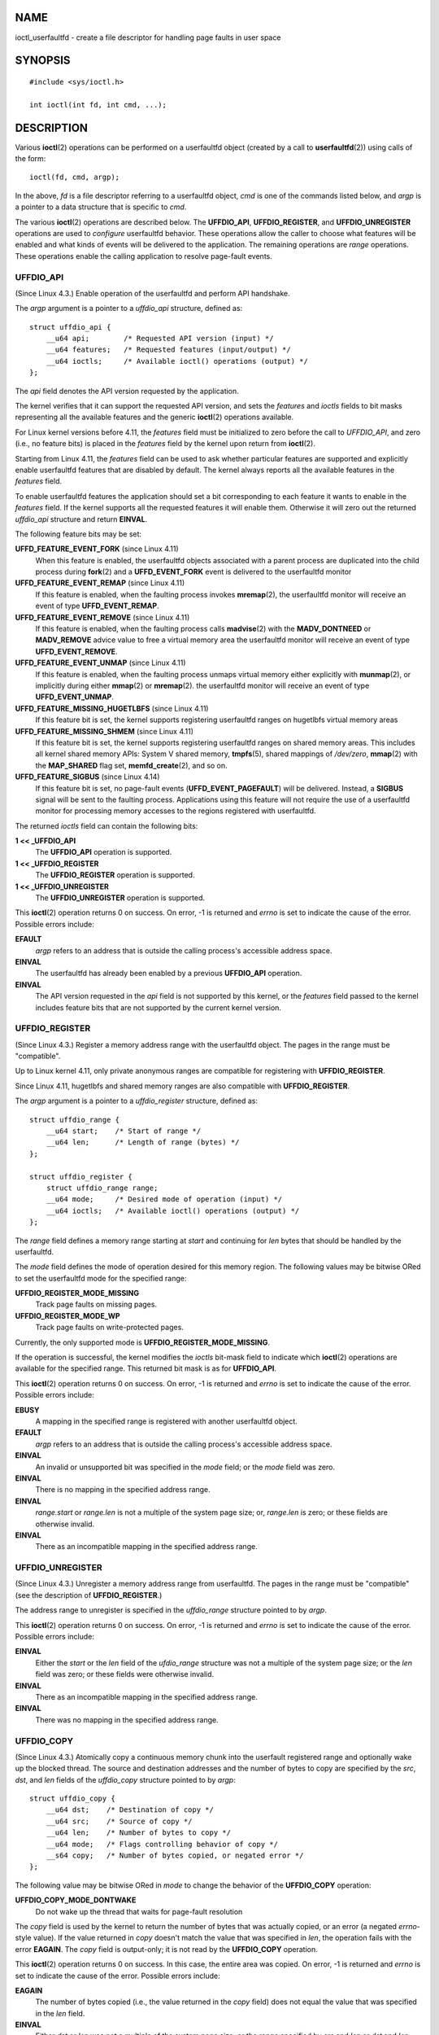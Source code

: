 NAME
====

ioctl_userfaultfd - create a file descriptor for handling page faults in
user space

SYNOPSIS
========

::

   #include <sys/ioctl.h>

   int ioctl(int fd, int cmd, ...);

DESCRIPTION
===========

Various **ioctl**\ (2) operations can be performed on a userfaultfd
object (created by a call to **userfaultfd**\ (2)) using calls of the
form:

::

   ioctl(fd, cmd, argp);

In the above, *fd* is a file descriptor referring to a userfaultfd
object, *cmd* is one of the commands listed below, and *argp* is a
pointer to a data structure that is specific to *cmd*.

The various **ioctl**\ (2) operations are described below. The
**UFFDIO_API**, **UFFDIO_REGISTER**, and **UFFDIO_UNREGISTER**
operations are used to *configure* userfaultfd behavior. These
operations allow the caller to choose what features will be enabled and
what kinds of events will be delivered to the application. The remaining
operations are *range* operations. These operations enable the calling
application to resolve page-fault events.

UFFDIO_API
----------

(Since Linux 4.3.) Enable operation of the userfaultfd and perform API
handshake.

The *argp* argument is a pointer to a *uffdio_api* structure, defined
as:

::

   struct uffdio_api {
       __u64 api;        /* Requested API version (input) */
       __u64 features;   /* Requested features (input/output) */
       __u64 ioctls;     /* Available ioctl() operations (output) */
   };

The *api* field denotes the API version requested by the application.

The kernel verifies that it can support the requested API version, and
sets the *features* and *ioctls* fields to bit masks representing all
the available features and the generic **ioctl**\ (2) operations
available.

For Linux kernel versions before 4.11, the *features* field must be
initialized to zero before the call to *UFFDIO_API*, and zero (i.e., no
feature bits) is placed in the *features* field by the kernel upon
return from **ioctl**\ (2).

Starting from Linux 4.11, the *features* field can be used to ask
whether particular features are supported and explicitly enable
userfaultfd features that are disabled by default. The kernel always
reports all the available features in the *features* field.

To enable userfaultfd features the application should set a bit
corresponding to each feature it wants to enable in the *features*
field. If the kernel supports all the requested features it will enable
them. Otherwise it will zero out the returned *uffdio_api* structure and
return **EINVAL**.

The following feature bits may be set:

**UFFD_FEATURE_EVENT_FORK** (since Linux 4.11)
   When this feature is enabled, the userfaultfd objects associated with
   a parent process are duplicated into the child process during
   **fork**\ (2) and a **UFFD_EVENT_FORK** event is delivered to the
   userfaultfd monitor

**UFFD_FEATURE_EVENT_REMAP** (since Linux 4.11)
   If this feature is enabled, when the faulting process invokes
   **mremap**\ (2), the userfaultfd monitor will receive an event of
   type **UFFD_EVENT_REMAP**.

**UFFD_FEATURE_EVENT_REMOVE** (since Linux 4.11)
   If this feature is enabled, when the faulting process calls
   **madvise**\ (2) with the **MADV_DONTNEED** or **MADV_REMOVE** advice
   value to free a virtual memory area the userfaultfd monitor will
   receive an event of type **UFFD_EVENT_REMOVE**.

**UFFD_FEATURE_EVENT_UNMAP** (since Linux 4.11)
   If this feature is enabled, when the faulting process unmaps virtual
   memory either explicitly with **munmap**\ (2), or implicitly during
   either **mmap**\ (2) or **mremap**\ (2). the userfaultfd monitor will
   receive an event of type **UFFD_EVENT_UNMAP**.

**UFFD_FEATURE_MISSING_HUGETLBFS** (since Linux 4.11)
   If this feature bit is set, the kernel supports registering
   userfaultfd ranges on hugetlbfs virtual memory areas

**UFFD_FEATURE_MISSING_SHMEM** (since Linux 4.11)
   If this feature bit is set, the kernel supports registering
   userfaultfd ranges on shared memory areas. This includes all kernel
   shared memory APIs: System V shared memory, **tmpfs**\ (5), shared
   mappings of */dev/zero*, **mmap**\ (2) with the **MAP_SHARED** flag
   set, **memfd_create**\ (2), and so on.

**UFFD_FEATURE_SIGBUS** (since Linux 4.14)
   If this feature bit is set, no page-fault events
   (**UFFD_EVENT_PAGEFAULT**) will be delivered. Instead, a **SIGBUS**
   signal will be sent to the faulting process. Applications using this
   feature will not require the use of a userfaultfd monitor for
   processing memory accesses to the regions registered with
   userfaultfd.

The returned *ioctls* field can contain the following bits:

**1 << \_UFFDIO_API**
   The **UFFDIO_API** operation is supported.

**1 << \_UFFDIO_REGISTER**
   The **UFFDIO_REGISTER** operation is supported.

**1 << \_UFFDIO_UNREGISTER**
   The **UFFDIO_UNREGISTER** operation is supported.

This **ioctl**\ (2) operation returns 0 on success. On error, -1 is
returned and *errno* is set to indicate the cause of the error. Possible
errors include:

**EFAULT**
   *argp* refers to an address that is outside the calling process's
   accessible address space.

**EINVAL**
   The userfaultfd has already been enabled by a previous **UFFDIO_API**
   operation.

**EINVAL**
   The API version requested in the *api* field is not supported by this
   kernel, or the *features* field passed to the kernel includes feature
   bits that are not supported by the current kernel version.

UFFDIO_REGISTER
---------------

(Since Linux 4.3.) Register a memory address range with the userfaultfd
object. The pages in the range must be "compatible".

Up to Linux kernel 4.11, only private anonymous ranges are compatible
for registering with **UFFDIO_REGISTER**.

Since Linux 4.11, hugetlbfs and shared memory ranges are also compatible
with **UFFDIO_REGISTER**.

The *argp* argument is a pointer to a *uffdio_register* structure,
defined as:

::

   struct uffdio_range {
       __u64 start;    /* Start of range */
       __u64 len;      /* Length of range (bytes) */
   };

   struct uffdio_register {
       struct uffdio_range range;
       __u64 mode;     /* Desired mode of operation (input) */
       __u64 ioctls;   /* Available ioctl() operations (output) */
   };

The *range* field defines a memory range starting at *start* and
continuing for *len* bytes that should be handled by the userfaultfd.

The *mode* field defines the mode of operation desired for this memory
region. The following values may be bitwise ORed to set the userfaultfd
mode for the specified range:

**UFFDIO_REGISTER_MODE_MISSING**
   Track page faults on missing pages.

**UFFDIO_REGISTER_MODE_WP**
   Track page faults on write-protected pages.

Currently, the only supported mode is **UFFDIO_REGISTER_MODE_MISSING**.

If the operation is successful, the kernel modifies the *ioctls*
bit-mask field to indicate which **ioctl**\ (2) operations are available
for the specified range. This returned bit mask is as for
**UFFDIO_API**.

This **ioctl**\ (2) operation returns 0 on success. On error, -1 is
returned and *errno* is set to indicate the cause of the error. Possible
errors include:

**EBUSY**
   A mapping in the specified range is registered with another
   userfaultfd object.

**EFAULT**
   *argp* refers to an address that is outside the calling process's
   accessible address space.

**EINVAL**
   An invalid or unsupported bit was specified in the *mode* field; or
   the *mode* field was zero.

**EINVAL**
   There is no mapping in the specified address range.

**EINVAL**
   *range.start* or *range.len* is not a multiple of the system page
   size; or, *range.len* is zero; or these fields are otherwise invalid.

**EINVAL**
   There as an incompatible mapping in the specified address range.

UFFDIO_UNREGISTER
-----------------

(Since Linux 4.3.) Unregister a memory address range from userfaultfd.
The pages in the range must be "compatible" (see the description of
**UFFDIO_REGISTER**.)

The address range to unregister is specified in the *uffdio_range*
structure pointed to by *argp*.

This **ioctl**\ (2) operation returns 0 on success. On error, -1 is
returned and *errno* is set to indicate the cause of the error. Possible
errors include:

**EINVAL**
   Either the *start* or the *len* field of the *ufdio_range* structure
   was not a multiple of the system page size; or the *len* field was
   zero; or these fields were otherwise invalid.

**EINVAL**
   There as an incompatible mapping in the specified address range.

**EINVAL**
   There was no mapping in the specified address range.

UFFDIO_COPY
-----------

(Since Linux 4.3.) Atomically copy a continuous memory chunk into the
userfault registered range and optionally wake up the blocked thread.
The source and destination addresses and the number of bytes to copy are
specified by the *src*, *dst*, and *len* fields of the *uffdio_copy*
structure pointed to by *argp*:

::

   struct uffdio_copy {
       __u64 dst;    /* Destination of copy */
       __u64 src;    /* Source of copy */
       __u64 len;    /* Number of bytes to copy */
       __u64 mode;   /* Flags controlling behavior of copy */
       __s64 copy;   /* Number of bytes copied, or negated error */
   };

The following value may be bitwise ORed in *mode* to change the behavior
of the **UFFDIO_COPY** operation:

**UFFDIO_COPY_MODE_DONTWAKE**
   Do not wake up the thread that waits for page-fault resolution

The *copy* field is used by the kernel to return the number of bytes
that was actually copied, or an error (a negated *errno*-style value).
If the value returned in *copy* doesn't match the value that was
specified in *len*, the operation fails with the error **EAGAIN**. The
*copy* field is output-only; it is not read by the **UFFDIO_COPY**
operation.

This **ioctl**\ (2) operation returns 0 on success. In this case, the
entire area was copied. On error, -1 is returned and *errno* is set to
indicate the cause of the error. Possible errors include:

**EAGAIN**
   The number of bytes copied (i.e., the value returned in the *copy*
   field) does not equal the value that was specified in the *len*
   field.

**EINVAL**
   Either *dst* or *len* was not a multiple of the system page size, or
   the range specified by *src* and *len* or *dst* and *len* was
   invalid.

**EINVAL**
   An invalid bit was specified in the *mode* field.

**ENOENT** (since Linux 4.11)
   The faulting process has changed its virtual memory layout
   simultaneously with an outstanding *UFFDIO_COPY* operation.

**ENOSPC** (from Linux 4.11 until Linux 4.13)
   The faulting process has exited at the time of a *UFFDIO_COPY*
   operation.

**ESRCH** (since Linux 4.13)
   The faulting process has exited at the time of a *UFFDIO_COPY*
   operation.

UFFDIO_ZEROPAGE
---------------

(Since Linux 4.3.) Zero out a memory range registered with userfaultfd.

The requested range is specified by the *range* field of the
*uffdio_zeropage* structure pointed to by *argp*:

::

   struct uffdio_zeropage {
       struct uffdio_range range;
       __u64 mode;     /* Flags controlling behavior of copy */
       __s64 zeropage; /* Number of bytes zeroed, or negated error */
   };

The following value may be bitwise ORed in *mode* to change the behavior
of the **UFFDIO_ZEROPAGE** operation:

**UFFDIO_ZEROPAGE_MODE_DONTWAKE**
   Do not wake up the thread that waits for page-fault resolution.

The *zeropage* field is used by the kernel to return the number of bytes
that was actually zeroed, or an error in the same manner as
**UFFDIO_COPY**. If the value returned in the *zeropage* field doesn't
match the value that was specified in *range.len*, the operation fails
with the error **EAGAIN**. The *zeropage* field is output-only; it is
not read by the **UFFDIO_ZEROPAGE** operation.

This **ioctl**\ (2) operation returns 0 on success. In this case, the
entire area was zeroed. On error, -1 is returned and *errno* is set to
indicate the cause of the error. Possible errors include:

**EAGAIN**
   The number of bytes zeroed (i.e., the value returned in the
   *zeropage* field) does not equal the value that was specified in the
   *range.len* field.

**EINVAL**
   Either *range.start* or *range.len* was not a multiple of the system
   page size; or *range.len* was zero; or the range specified was
   invalid.

**EINVAL**
   An invalid bit was specified in the *mode* field.

**ESRCH** (since Linux 4.13)
   The faulting process has exited at the time of a *UFFDIO_ZEROPAGE*
   operation.

UFFDIO_WAKE
-----------

(Since Linux 4.3.) Wake up the thread waiting for page-fault resolution
on a specified memory address range.

The **UFFDIO_WAKE** operation is used in conjunction with
**UFFDIO_COPY** and **UFFDIO_ZEROPAGE** operations that have the
**UFFDIO_COPY_MODE_DONTWAKE** or **UFFDIO_ZEROPAGE_MODE_DONTWAKE** bit
set in the *mode* field. The userfault monitor can perform several
**UFFDIO_COPY** and **UFFDIO_ZEROPAGE** operations in a batch and then
explicitly wake up the faulting thread using **UFFDIO_WAKE**.

The *argp* argument is a pointer to a *uffdio_range* structure (shown
above) that specifies the address range.

This **ioctl**\ (2) operation returns 0 on success. On error, -1 is
returned and *errno* is set to indicate the cause of the error. Possible
errors include:

**EINVAL**
   The *start* or the *len* field of the *ufdio_range* structure was not
   a multiple of the system page size; or *len* was zero; or the
   specified range was otherwise invalid.

RETURN VALUE
============

See descriptions of the individual operations, above.

ERRORS
======

See descriptions of the individual operations, above. In addition, the
following general errors can occur for all of the operations described
above:

**EFAULT**
   *argp* does not point to a valid memory address.

**EINVAL**
   (For all operations except **UFFDIO_API**.) The userfaultfd object
   has not yet been enabled (via the **UFFDIO_API** operation).

CONFORMING TO
=============

These **ioctl**\ (2) operations are Linux-specific.

BUGS
====

In order to detect available userfault features and enable some subset
of those features the userfaultfd file descriptor must be closed after
the first **UFFDIO_API** operation that queries features availability
and reopened before the second **UFFDIO_API** operation that actually
enables the desired features.

EXAMPLES
========

See **userfaultfd**\ (2).

SEE ALSO
========

**ioctl**\ (2), **mmap**\ (2), **userfaultfd**\ (2)

*Documentation/admin-guide/mm/userfaultfd.rst* in the Linux kernel
source tree
